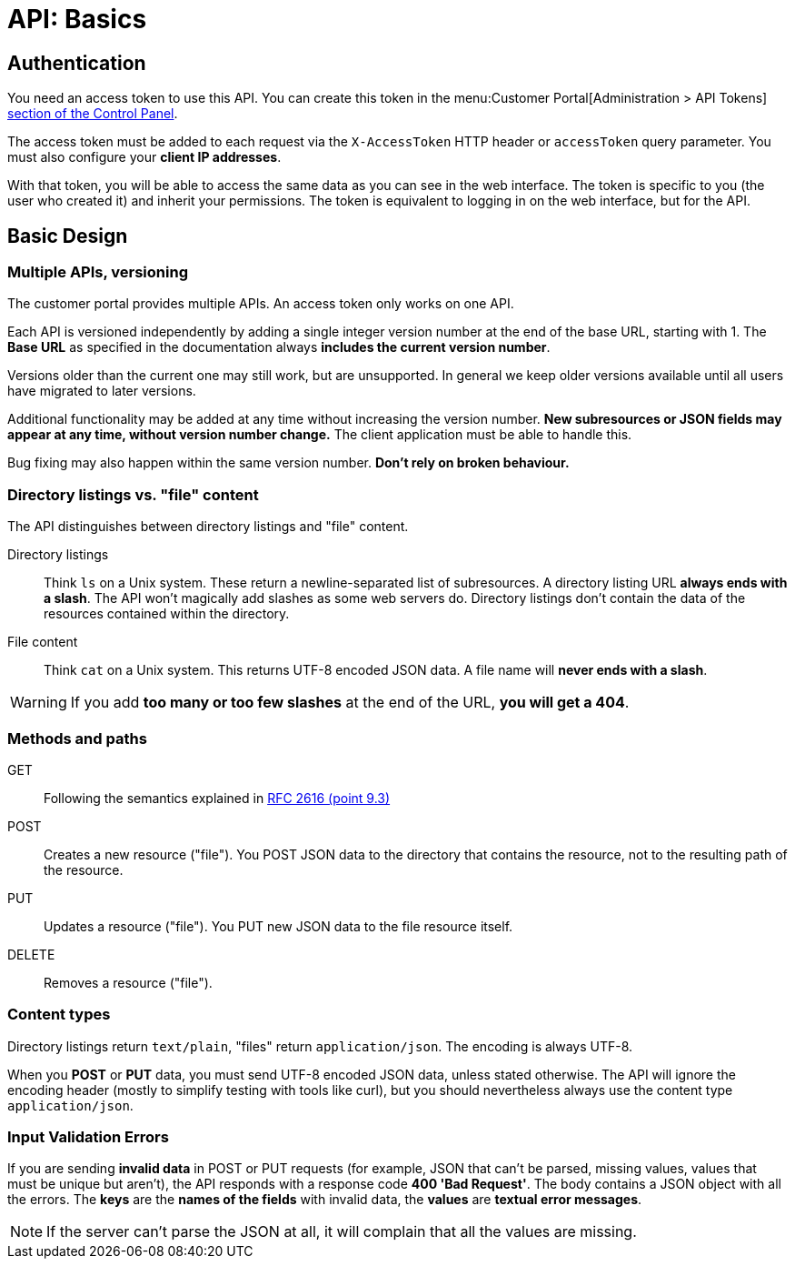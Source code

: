 = API: Basics

== Authentication

You need an access token to use this API. You can create this token in the menu:Customer Portal[Administration > API Tokens] https://control.vshn.net/tokens[section of the Control Panel].

The access token must be added to each request via the `X-AccessToken` HTTP header or `accessToken` query parameter. You must also configure your *client IP addresses*.

With that token, you will be able to access the same data as you can see in the web interface. The token is specific to you (the user who created it) and inherit your permissions. The token is equivalent to logging in on the web interface, but for the API.

== Basic Design

=== Multiple APIs, versioning

The customer portal provides multiple APIs. An access token only works on one API.

Each API is versioned independently by adding a single integer version number at the end of the base URL, starting with 1. The *Base URL* as specified in the documentation always *includes the current version number*.

Versions older than the current one may still work, but are unsupported. In general we keep older versions available until all users have migrated to later versions.

Additional functionality may be added at any time without increasing the version number. *New subresources or JSON fields may appear at any time, without version number change.* The client application must be able to handle this.

Bug fixing may also happen within the same version number. *Don't rely on broken behaviour.*

=== Directory listings vs. "file" content

The API distinguishes between directory listings and "file" content.

Directory listings:: Think `ls` on a Unix system. These return a newline-separated list of subresources. A directory listing URL *always ends with a slash*. The API won't magically add slashes as some web servers do. Directory listings don't contain the data of the resources contained within the directory.

File content:: Think `cat` on a Unix system. This returns UTF-8 encoded JSON data. A file name will *never ends with a slash*.

WARNING: If you add *too many or too few slashes* at the end of the URL, *you will get a 404*.

=== Methods and paths

GET:: Following the semantics explained in https://tools.ietf.org/html/rfc2616#section-9.3[RFC 2616 (point 9.3)]

POST:: Creates a new resource ("file"). You POST JSON data to the directory that contains the resource, not to the resulting path of the resource.

PUT:: Updates a resource ("file"). You PUT new JSON data to the file resource itself.

DELETE:: Removes a resource ("file").

=== Content types

Directory listings return `text/plain`, "files" return `application/json`. The encoding is always UTF-8.

When you *POST* or *PUT* data, you must send UTF-8 encoded JSON data, unless stated otherwise. The API will ignore the encoding header (mostly to simplify testing with tools like curl), but you should nevertheless always use the content type `application/json`.

=== Input Validation Errors

If you are sending *invalid data* in POST or PUT requests (for example, JSON that can't be parsed, missing values, values that must be unique but aren't), the API responds with a response code *400 'Bad Request'*. The body contains a JSON object with all the errors. The *keys* are the *names of the fields* with invalid data, the *values* are *textual error messages*.

NOTE: If the server can't parse the JSON at all, it will complain that all the values are missing.
